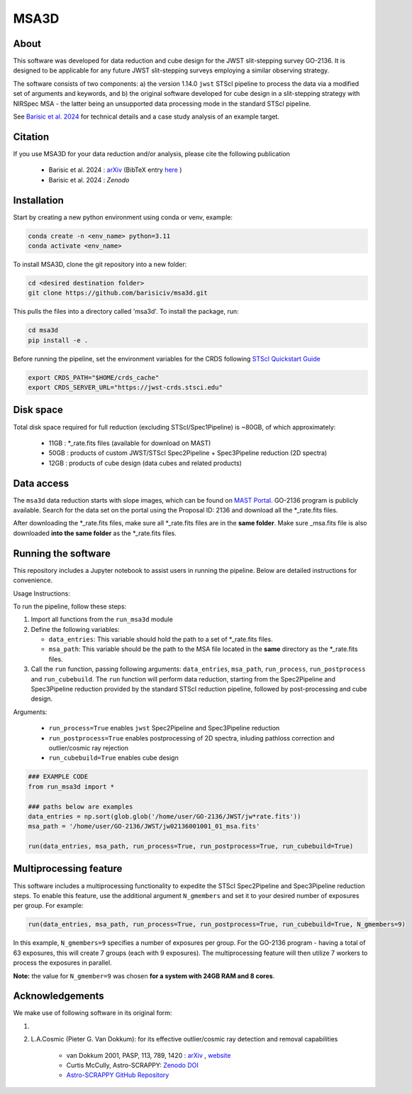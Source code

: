 MSA3D
=====


About
-----

This software was developed for data reduction and cube design for the JWST slit-stepping survey GO-2136.
It is designed to be applicable for any future JWST slit-stepping surveys employing a similar observing strategy.

The software consists of two components:
a) the version 1.14.0 ``jwst`` STScI pipeline to process the data via a modified set of arguments and keywords, and 
b) the original software developed for cube design in a slit-stepping strategy with NIRSpec MSA 
- the latter being an unsupported data processing mode in the standard STScI pipeline.  

See  `Barisic et al. 2024 <https://ui.adsabs.harvard.edu/abs/2024arXiv240808350B/abstract>`__ for
technical details and a case study analysis of an example target.


Citation
--------

If you use MSA3D for your data reduction and/or analysis, please cite the following publication 

    - Barisic et al. 2024 : `arXiv <https://ui.adsabs.harvard.edu/abs/2024arXiv240808350B/abstract>`__ (BibTeX entry `here <https://ui.adsabs.harvard.edu/abs/2024arXiv240808350B/exportcitation>`__ )
    - Barisic et al. 2024 : `Zenodo`


Installation
------------

Start by creating a new python environment using conda or venv, example:

.. code-block:: console

    conda create -n <env_name> python=3.11
    conda activate <env_name>


To install MSA3D, clone the git repository into a new folder:

.. code-block:: console

    cd <desired destination folder>
    git clone https://github.com/barisiciv/msa3d.git


This pulls the files into a directory called 'msa3d'.  To install the package, run:

.. code-block:: console

    cd msa3d
    pip install -e .


Before running the pipeline, set the environment variables for the CRDS following `STScI Quickstart Guide 
<https://jwst-pipeline.readthedocs.io/en/latest/getting_started/quickstart.html>`__

.. code-block:: console

    export CRDS_PATH="$HOME/crds_cache"
    export CRDS_SERVER_URL="https://jwst-crds.stsci.edu"


Disk space
----------

Total disk space required for full reduction (excluding STScI/Spec1Pipeline) is ~80GB, of which approximately:

    - 11GB : \*_rate.fits files (available for download on MAST)

    - 50GB : products of custom JWST/STScI Spec2Pipeline + Spec3Pipeline reduction (2D spectra)

    - 12GB : products of cube design (data cubes and related products)


Data access
-----------

The ``msa3d`` data reduction starts with slope images, which can be found on
`MAST Portal <https://mast.stsci.edu/portal/Mashup/Clients/Mast/Portal.html>`__.
GO-2136 program is publicly available. Search for the data set on the portal
using the Proposal ID: 2136 and download all the \*_rate.fits files.

After downloading the \*_rate.fits files, make sure all \*_rate.fits files are in the **same folder**. 
Make sure \_msa.fits file is also downloaded **into the same folder** as the \*_rate.fits files.


Running the software
---------------------

This repository includes a Jupyter notebook to assist users in running the pipeline. Below are detailed instructions for convenience.

Usage Instructions:

To run the pipeline, follow these steps:

1. Import all functions from the ``run_msa3d`` module
2. Define the following variables:

   - ``data_entries``: This variable should hold the path to a set of \*_rate.fits files.
   - ``msa_path``: This variable should be the path to the MSA file located in the **same** directory as the \*_rate.fits files.

3. Call the ``run`` function, passing following arguments: ``data_entries``, ``msa_path``, ``run_process``, ``run_postprocess`` and ``run_cubebuild``. The ``run`` function will perform data reduction, starting from the Spec2Pipeline and Spec3Pipeline reduction provided by the standard STScI reduction pipeline, followed by post-processing and cube design.


Arguments:

    - ``run_process=True`` enables ``jwst`` Spec2Pipeline and Spec3Pipeline reduction
    - ``run_postprocess=True`` enables postprocessing of 2D spectra, inluding pathloss correction and outlier/cosmic ray rejection
    - ``run_cubebuild=True`` enables cube design 

.. code-block:: console

    ### EXAMPLE CODE
    from run_msa3d import *

    ### paths below are examples
    data_entries = np.sort(glob.glob('/home/user/GO-2136/JWST/jw*rate.fits'))
    msa_path = '/home/user/GO-2136/JWST/jw02136001001_01_msa.fits'

    run(data_entries, msa_path, run_process=True, run_postprocess=True, run_cubebuild=True)


Multiprocessing feature
-----------------------

This software includes a multiprocessing functionality to expedite the STScI Spec2Pipeline and Spec3Pipeline reduction steps. To enable this feature, use the additional argument ``N_gmembers`` and set it to your desired number of exposures per group. For example:

.. code-block:: console

    run(data_entries, msa_path, run_process=True, run_postprocess=True, run_cubebuild=True, N_gmembers=9)


In this example, ``N_gmembers=9`` specifies a number of exposures per group. For the GO-2136 program - having a total of 63 exposures, this will create 7 groups (each with 9 exposures). The multiprocessing feature will then utilize 7 workers to process the exposures in parallel.

**Note:** the value for ``N_gmember=9`` was chosen **for a system with 24GB RAM and 8 cores**. 


Acknowledgements
-----------------

We make use of following software in its original form:

1.

2. L.A.Cosmic (Pieter G. Van Dokkum): for its effective outlier/cosmic ray detection and removal capabilities 

    - van Dokkum 2001, PASP, 113, 789, 1420 : `arXiv <https://ui.adsabs.harvard.edu/abs/2001PASP..113.1420V/abstract>`__ , `website <http://www.astro.yale.edu/dokkum/lacosmic/>`__
    - Curtis McCully, Astro-SCRAPPY: `Zenodo DOI <https://zenodo.org/record/1482019>`__
    - `Astro-SCRAPPY GitHub Repository <https://github.com/astroscrappy/astroscrappy>`__









